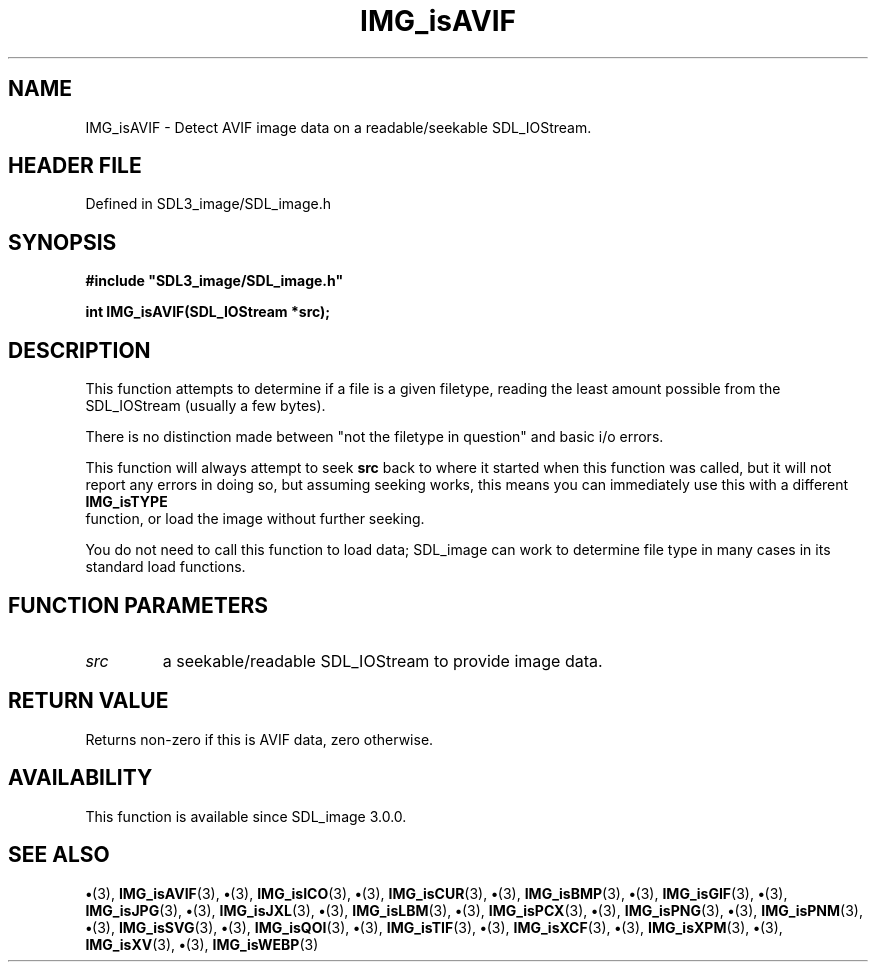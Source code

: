 .\" This manpage content is licensed under Creative Commons
.\"  Attribution 4.0 International (CC BY 4.0)
.\"   https://creativecommons.org/licenses/by/4.0/
.\" This manpage was generated from SDL_image's wiki page for IMG_isAVIF:
.\"   https://wiki.libsdl.org/SDL_image/IMG_isAVIF
.\" Generated with SDL/build-scripts/wikiheaders.pl
.\"  revision 3.0.0-no-vcs
.\" Please report issues in this manpage's content at:
.\"   https://github.com/libsdl-org/sdlwiki/issues/new
.\" Please report issues in the generation of this manpage from the wiki at:
.\"   https://github.com/libsdl-org/SDL/issues/new?title=Misgenerated%20manpage%20for%20IMG_isAVIF
.\" SDL_image can be found at https://libsdl.org/projects/SDL_image
.de URL
\$2 \(laURL: \$1 \(ra\$3
..
.if \n[.g] .mso www.tmac
.TH IMG_isAVIF 3 "SDL_image 3.0.0" "SDL_image" "SDL_image3 FUNCTIONS"
.SH NAME
IMG_isAVIF \- Detect AVIF image data on a readable/seekable SDL_IOStream\[char46]
.SH HEADER FILE
Defined in SDL3_image/SDL_image\[char46]h

.SH SYNOPSIS
.nf
.B #include \(dqSDL3_image/SDL_image.h\(dq
.PP
.BI "int IMG_isAVIF(SDL_IOStream *src);
.fi
.SH DESCRIPTION
This function attempts to determine if a file is a given filetype, reading
the least amount possible from the SDL_IOStream (usually a few bytes)\[char46]

There is no distinction made between "not the filetype in question" and
basic i/o errors\[char46]

This function will always attempt to seek
.BR src
back to where it started
when this function was called, but it will not report any errors in doing
so, but assuming seeking works, this means you can immediately use this
with a different 
.BR IMG_isTYPE
 function, or load the image
without further seeking\[char46]

You do not need to call this function to load data; SDL_image can work to
determine file type in many cases in its standard load functions\[char46]

.SH FUNCTION PARAMETERS
.TP
.I src
a seekable/readable SDL_IOStream to provide image data\[char46]
.SH RETURN VALUE
Returns non-zero if this is AVIF data, zero otherwise\[char46]

.SH AVAILABILITY
This function is available since SDL_image 3\[char46]0\[char46]0\[char46]

.SH SEE ALSO
.BR \(bu (3),
.BR IMG_isAVIF (3),
.BR \(bu (3),
.BR IMG_isICO (3),
.BR \(bu (3),
.BR IMG_isCUR (3),
.BR \(bu (3),
.BR IMG_isBMP (3),
.BR \(bu (3),
.BR IMG_isGIF (3),
.BR \(bu (3),
.BR IMG_isJPG (3),
.BR \(bu (3),
.BR IMG_isJXL (3),
.BR \(bu (3),
.BR IMG_isLBM (3),
.BR \(bu (3),
.BR IMG_isPCX (3),
.BR \(bu (3),
.BR IMG_isPNG (3),
.BR \(bu (3),
.BR IMG_isPNM (3),
.BR \(bu (3),
.BR IMG_isSVG (3),
.BR \(bu (3),
.BR IMG_isQOI (3),
.BR \(bu (3),
.BR IMG_isTIF (3),
.BR \(bu (3),
.BR IMG_isXCF (3),
.BR \(bu (3),
.BR IMG_isXPM (3),
.BR \(bu (3),
.BR IMG_isXV (3),
.BR \(bu (3),
.BR IMG_isWEBP (3)

